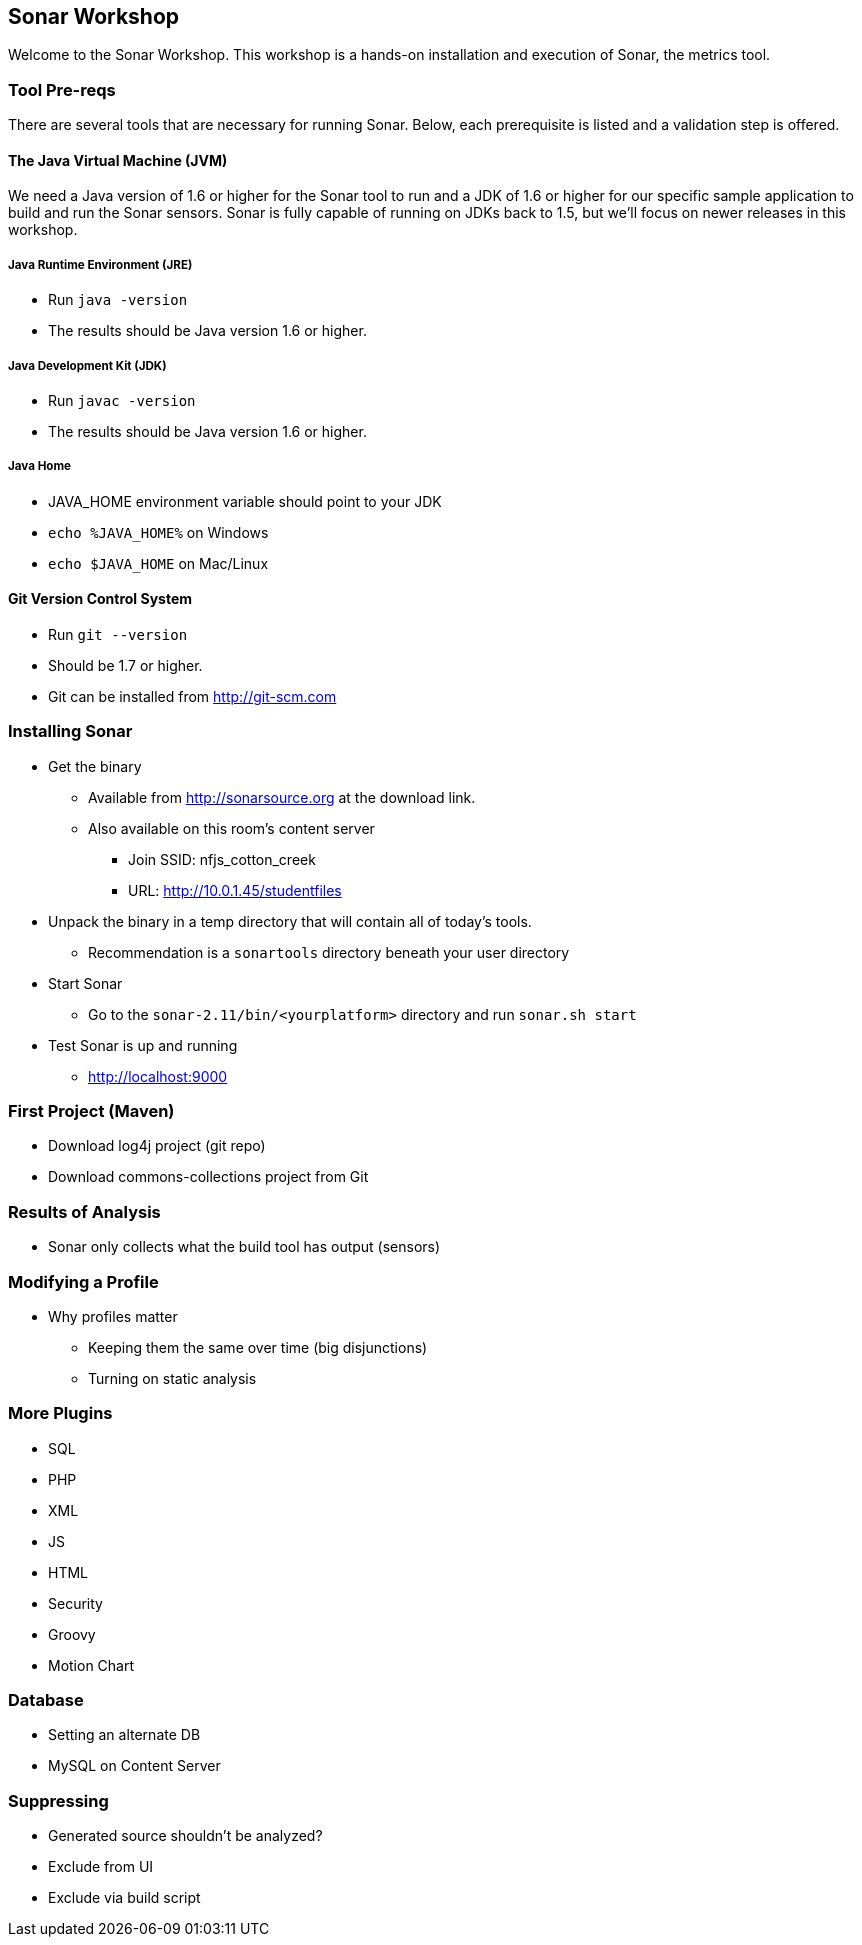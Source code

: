 == Sonar Workshop
Welcome to the Sonar Workshop. This workshop is a hands-on installation and execution of Sonar, the metrics tool.


=== Tool Pre-reqs
There are several tools that are necessary for running Sonar. Below, each prerequisite is listed and a validation step is offered.

==== The Java Virtual Machine (JVM)
We need a Java version of 1.6 or higher for the Sonar tool to run and a JDK of 1.6 or higher for our specific sample application to build and run the Sonar sensors. Sonar is fully capable of running on JDKs back to 1.5, but we'll focus on newer releases in this workshop.

===== Java Runtime Environment (JRE)
* Run `java -version`
* The results should be Java version 1.6 or higher.

===== Java Development Kit (JDK)
* Run `javac -version`
* The results should be Java version 1.6 or higher.

===== Java Home
* JAVA_HOME environment variable should point to your JDK
* `echo %JAVA_HOME%` on Windows
* `echo $JAVA_HOME` on Mac/Linux

==== Git Version Control System
* Run `git --version`
* Should be 1.7 or higher.
* Git can be installed from <http://git-scm.com>


=== Installing Sonar
* Get the binary
** Available from http://sonarsource.org at the download link.
** Also available on this room's content server
*** Join SSID: nfjs_cotton_creek
*** URL: http://10.0.1.45/studentfiles


* Unpack the binary in a temp directory that will contain all of today's tools.
** Recommendation is a `sonartools` directory beneath your user directory

* Start Sonar
** Go to the `sonar-2.11/bin/<yourplatform>` directory and run `sonar.sh start`
* Test Sonar is up and running
** http://localhost:9000


=== First Project (Maven)
* Download log4j project (git repo)
* Download commons-collections project from Git


=== Results of Analysis
* Sonar only collects what the build tool has output (sensors)


=== Modifying a Profile
- Why profiles matter
* Keeping them the same over time (big disjunctions)
* Turning on static analysis


=== More Plugins
* SQL
* PHP
* XML
* JS
* HTML
* Security
* Groovy
* Motion Chart


=== Database
* Setting an alternate DB
* MySQL on Content Server

=== Suppressing
* Generated source shouldn't be analyzed?
* Exclude from UI
* Exclude via build script
